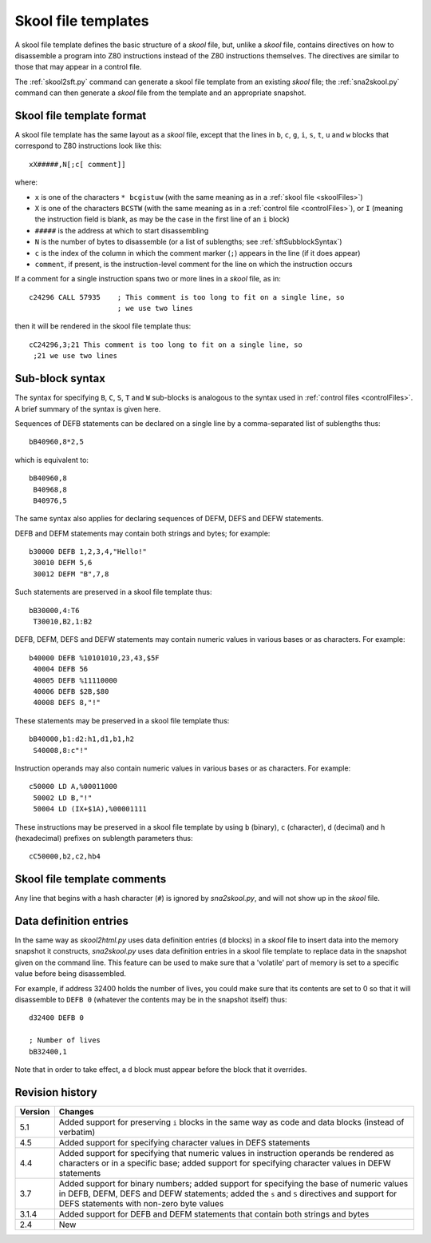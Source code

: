 .. _skoolFileTemplates:

Skool file templates
====================
A skool file template defines the basic structure of a `skool` file, but,
unlike a `skool` file, contains directives on how to disassemble a program into
Z80 instructions instead of the Z80 instructions themselves. The directives are
similar to those that may appear in a control file.

The :ref:`skool2sft.py` command can generate a skool file template from an
existing `skool` file; the :ref:`sna2skool.py` command can then generate a
`skool` file from the template and an appropriate snapshot.

.. _skoolFileTemplateFormat:

Skool file template format
--------------------------
A skool file template has the same layout as a `skool` file, except that the
lines in ``b``, ``c``, ``g``, ``i``, ``s``, ``t``, ``u`` and ``w`` blocks that
correspond to Z80 instructions look like this::

  xX#####,N[;c[ comment]]

where:

* ``x`` is one of the characters ``* bcgistuw`` (with the same meaning as in a
  :ref:`skool file <skoolFiles>`)
* ``X`` is one of the characters ``BCSTW`` (with the same meaning as in a
  :ref:`control file <controlFiles>`), or ``I`` (meaning the instruction field
  is blank, as may be the case in the first line of an ``i`` block)
* ``#####`` is the address at which to start disassembling
* ``N`` is the number of bytes to disassemble (or a list of sublengths; see
  :ref:`sftSubblockSyntax`)
* ``c`` is the index of the column in which the comment marker (``;``) appears
  in the line (if it does appear)
* ``comment``, if present, is the instruction-level comment for the line on
  which the instruction occurs

If a comment for a single instruction spans two or more lines in a `skool`
file, as in::

  c24296 CALL 57935    ; This comment is too long to fit on a single line, so
                       ; we use two lines

then it will be rendered in the skool file template thus::

  cC24296,3;21 This comment is too long to fit on a single line, so
   ;21 we use two lines

.. _sftSubblockSyntax:

Sub-block syntax
----------------
The syntax for specifying ``B``, ``C``, ``S``, ``T`` and ``W`` sub-blocks is
analogous to the syntax used in :ref:`control files <controlFiles>`. A brief
summary of the syntax is given here.

Sequences of DEFB statements can be declared on a single line by a
comma-separated list of sublengths thus::

  bB40960,8*2,5

which is equivalent to::

  bB40960,8
   B40968,8
   B40976,5

The same syntax also applies for declaring sequences of DEFM, DEFS and DEFW
statements.

DEFB and DEFM statements may contain both strings and bytes; for example::

  b30000 DEFB 1,2,3,4,"Hello!"
   30010 DEFM 5,6
   30012 DEFM "B",7,8

Such statements are preserved in a skool file template thus::

  bB30000,4:T6
   T30010,B2,1:B2

DEFB, DEFM, DEFS and DEFW statements may contain numeric values in various
bases or as characters. For example::

  b40000 DEFB %10101010,23,43,$5F
   40004 DEFB 56
   40005 DEFB %11110000
   40006 DEFB $2B,$80
   40008 DEFS 8,"!"

These statements may be preserved in a skool file template thus::

  bB40000,b1:d2:h1,d1,b1,h2
   S40008,8:c"!"

Instruction operands may also contain numeric values in various bases or as
characters. For example::

  c50000 LD A,%00011000
   50002 LD B,"!"
   50004 LD (IX+$1A),%00001111

These instructions may be preserved in a skool file template by using ``b``
(binary), ``c`` (character), ``d`` (decimal) and ``h`` (hexadecimal) prefixes
on sublength parameters thus::

  cC50000,b2,c2,hb4

Skool file template comments
----------------------------
Any line that begins with a hash character (``#``) is ignored by
`sna2skool.py`, and will not show up in the `skool` file.

Data definition entries
-----------------------
In the same way as `skool2html.py` uses data definition entries (``d`` blocks)
in a `skool` file to insert data into the memory snapshot it constructs,
`sna2skool.py` uses data definition entries in a skool file template to replace
data in the snapshot given on the command line. This feature can be used to
make sure that a 'volatile' part of memory is set to a specific value before
being disassembled.

For example, if address 32400 holds the number of lives, you could make sure
that its contents are set to 0 so that it will disassemble to ``DEFB 0``
(whatever the contents may be in the snapshot itself) thus::

  d32400 DEFB 0

  ; Number of lives
  bB32400,1

Note that in order to take effect, a ``d`` block must appear before the block
that it overrides.

Revision history
----------------
+---------+-------------------------------------------------------------------+
| Version | Changes                                                           |
+=========+===================================================================+
| 5.1     | Added support for preserving ``i`` blocks in the same way as code |
|         | and data blocks (instead of verbatim)                             |
+---------+-------------------------------------------------------------------+
| 4.5     | Added support for specifying character values in DEFS statements  |
+---------+-------------------------------------------------------------------+
| 4.4     | Added support for specifying that numeric values in instruction   |
|         | operands be rendered as characters or in a specific base; added   |
|         | support for specifying character values in DEFW statements        |
+---------+-------------------------------------------------------------------+
| 3.7     | Added support for binary numbers; added support for specifying    |
|         | the base of numeric values in DEFB, DEFM, DEFS and DEFW           |
|         | statements; added the ``s`` and ``S`` directives and support for  |
|         | DEFS statements with non-zero byte values                         |
+---------+-------------------------------------------------------------------+
| 3.1.4   | Added support for DEFB and DEFM statements that contain both      |
|         | strings and bytes                                                 |
+---------+-------------------------------------------------------------------+
| 2.4     | New                                                               |
+---------+-------------------------------------------------------------------+
